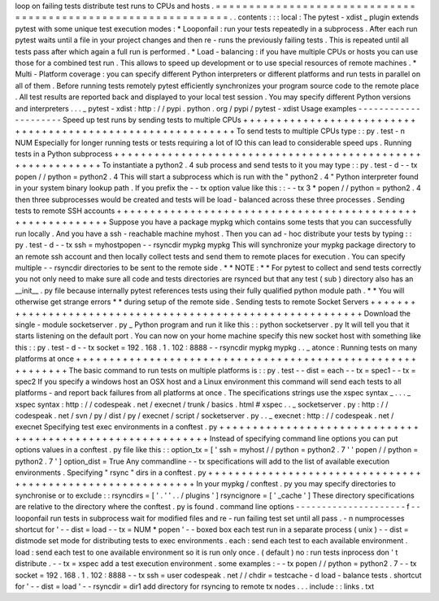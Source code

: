 loop
on
failing
tests
distribute
test
runs
to
CPUs
and
hosts
.
=
=
=
=
=
=
=
=
=
=
=
=
=
=
=
=
=
=
=
=
=
=
=
=
=
=
=
=
=
=
=
=
=
=
=
=
=
=
=
=
=
=
=
=
=
=
=
=
=
=
=
=
=
=
=
=
=
=
=
=
=
=
.
.
contents
:
:
:
local
:
The
pytest
-
xdist
_
plugin
extends
pytest
with
some
unique
test
execution
modes
:
*
Looponfail
:
run
your
tests
repeatedly
in
a
subprocess
.
After
each
run
pytest
waits
until
a
file
in
your
project
changes
and
then
re
-
runs
the
previously
failing
tests
.
This
is
repeated
until
all
tests
pass
after
which
again
a
full
run
is
performed
.
*
Load
-
balancing
:
if
you
have
multiple
CPUs
or
hosts
you
can
use
those
for
a
combined
test
run
.
This
allows
to
speed
up
development
or
to
use
special
resources
of
remote
machines
.
*
Multi
-
Platform
coverage
:
you
can
specify
different
Python
interpreters
or
different
platforms
and
run
tests
in
parallel
on
all
of
them
.
Before
running
tests
remotely
pytest
efficiently
synchronizes
your
program
source
code
to
the
remote
place
.
All
test
results
are
reported
back
and
displayed
to
your
local
test
session
.
You
may
specify
different
Python
versions
and
interpreters
.
.
.
_
pytest
-
xdist
:
http
:
/
/
pypi
.
python
.
org
/
pypi
/
pytest
-
xdist
Usage
examples
-
-
-
-
-
-
-
-
-
-
-
-
-
-
-
-
-
-
-
-
-
Speed
up
test
runs
by
sending
tests
to
multiple
CPUs
+
+
+
+
+
+
+
+
+
+
+
+
+
+
+
+
+
+
+
+
+
+
+
+
+
+
+
+
+
+
+
+
+
+
+
+
+
+
+
+
+
+
+
+
+
+
+
+
+
+
+
+
+
+
+
+
+
+
+
To
send
tests
to
multiple
CPUs
type
:
:
py
.
test
-
n
NUM
Especially
for
longer
running
tests
or
tests
requiring
a
lot
of
IO
this
can
lead
to
considerable
speed
ups
.
Running
tests
in
a
Python
subprocess
+
+
+
+
+
+
+
+
+
+
+
+
+
+
+
+
+
+
+
+
+
+
+
+
+
+
+
+
+
+
+
+
+
+
+
+
+
+
+
+
+
+
+
+
+
+
+
+
+
+
+
+
+
+
+
+
+
+
+
To
instantiate
a
python2
.
4
sub
process
and
send
tests
to
it
you
may
type
:
:
py
.
test
-
d
-
-
tx
popen
/
/
python
=
python2
.
4
This
will
start
a
subprocess
which
is
run
with
the
"
python2
.
4
"
Python
interpreter
found
in
your
system
binary
lookup
path
.
If
you
prefix
the
-
-
tx
option
value
like
this
:
:
-
-
tx
3
*
popen
/
/
python
=
python2
.
4
then
three
subprocesses
would
be
created
and
tests
will
be
load
-
balanced
across
these
three
processes
.
Sending
tests
to
remote
SSH
accounts
+
+
+
+
+
+
+
+
+
+
+
+
+
+
+
+
+
+
+
+
+
+
+
+
+
+
+
+
+
+
+
+
+
+
+
+
+
+
+
+
+
+
+
+
+
+
+
+
+
+
+
+
+
+
+
+
+
+
+
Suppose
you
have
a
package
mypkg
which
contains
some
tests
that
you
can
successfully
run
locally
.
And
you
have
a
ssh
-
reachable
machine
myhost
.
Then
you
can
ad
-
hoc
distribute
your
tests
by
typing
:
:
py
.
test
-
d
-
-
tx
ssh
=
myhostpopen
-
-
rsyncdir
mypkg
mypkg
This
will
synchronize
your
mypkg
package
directory
to
an
remote
ssh
account
and
then
locally
collect
tests
and
send
them
to
remote
places
for
execution
.
You
can
specify
multiple
-
-
rsyncdir
directories
to
be
sent
to
the
remote
side
.
*
*
NOTE
:
*
*
For
pytest
to
collect
and
send
tests
correctly
you
not
only
need
to
make
sure
all
code
and
tests
directories
are
rsynced
but
that
any
test
(
sub
)
directory
also
has
an
__init__
.
py
file
because
internally
pytest
references
tests
using
their
fully
qualified
python
module
path
.
*
*
You
will
otherwise
get
strange
errors
*
*
during
setup
of
the
remote
side
.
Sending
tests
to
remote
Socket
Servers
+
+
+
+
+
+
+
+
+
+
+
+
+
+
+
+
+
+
+
+
+
+
+
+
+
+
+
+
+
+
+
+
+
+
+
+
+
+
+
+
+
+
+
+
+
+
+
+
+
+
+
+
+
+
+
+
+
+
+
Download
the
single
-
module
socketserver
.
py
_
Python
program
and
run
it
like
this
:
:
python
socketserver
.
py
It
will
tell
you
that
it
starts
listening
on
the
default
port
.
You
can
now
on
your
home
machine
specify
this
new
socket
host
with
something
like
this
:
:
py
.
test
-
d
-
-
tx
socket
=
192
.
168
.
1
.
102
:
8888
-
-
rsyncdir
mypkg
mypkg
.
.
_
atonce
:
Running
tests
on
many
platforms
at
once
+
+
+
+
+
+
+
+
+
+
+
+
+
+
+
+
+
+
+
+
+
+
+
+
+
+
+
+
+
+
+
+
+
+
+
+
+
+
+
+
+
+
+
+
+
+
+
+
+
+
+
+
+
+
+
+
+
+
+
The
basic
command
to
run
tests
on
multiple
platforms
is
:
:
py
.
test
-
-
dist
=
each
-
-
tx
=
spec1
-
-
tx
=
spec2
If
you
specify
a
windows
host
an
OSX
host
and
a
Linux
environment
this
command
will
send
each
tests
to
all
platforms
-
and
report
back
failures
from
all
platforms
at
once
.
The
specifications
strings
use
the
xspec
syntax
_
.
.
.
_
xspec
syntax
:
http
:
/
/
codespeak
.
net
/
execnet
/
trunk
/
basics
.
html
#
xspec
.
.
_
socketserver
.
py
:
http
:
/
/
codespeak
.
net
/
svn
/
py
/
dist
/
py
/
execnet
/
script
/
socketserver
.
py
.
.
_
execnet
:
http
:
/
/
codespeak
.
net
/
execnet
Specifying
test
exec
environments
in
a
conftest
.
py
+
+
+
+
+
+
+
+
+
+
+
+
+
+
+
+
+
+
+
+
+
+
+
+
+
+
+
+
+
+
+
+
+
+
+
+
+
+
+
+
+
+
+
+
+
+
+
+
+
+
+
+
+
+
+
+
+
+
+
Instead
of
specifying
command
line
options
you
can
put
options
values
in
a
conftest
.
py
file
like
this
:
:
option_tx
=
[
'
ssh
=
myhost
/
/
python
=
python2
.
7
'
'
popen
/
/
python
=
python2
.
7
'
]
option_dist
=
True
Any
commandline
-
-
tx
specifications
will
add
to
the
list
of
available
execution
environments
.
Specifying
"
rsync
"
dirs
in
a
conftest
.
py
+
+
+
+
+
+
+
+
+
+
+
+
+
+
+
+
+
+
+
+
+
+
+
+
+
+
+
+
+
+
+
+
+
+
+
+
+
+
+
+
+
+
+
+
+
+
+
+
+
+
+
+
+
+
+
+
+
+
+
In
your
mypkg
/
conftest
.
py
you
may
specify
directories
to
synchronise
or
to
exclude
:
:
rsyncdirs
=
[
'
.
'
'
.
.
/
plugins
'
]
rsyncignore
=
[
'
_cache
'
]
These
directory
specifications
are
relative
to
the
directory
where
the
conftest
.
py
is
found
.
command
line
options
-
-
-
-
-
-
-
-
-
-
-
-
-
-
-
-
-
-
-
-
-
f
-
-
looponfail
run
tests
in
subprocess
wait
for
modified
files
and
re
-
run
failing
test
set
until
all
pass
.
-
n
numprocesses
shortcut
for
'
-
-
dist
=
load
-
-
tx
=
NUM
*
popen
'
-
-
boxed
box
each
test
run
in
a
separate
process
(
unix
)
-
-
dist
=
distmode
set
mode
for
distributing
tests
to
exec
environments
.
each
:
send
each
test
to
each
available
environment
.
load
:
send
each
test
to
one
available
environment
so
it
is
run
only
once
.
(
default
)
no
:
run
tests
inprocess
don
'
t
distribute
.
-
-
tx
=
xspec
add
a
test
execution
environment
.
some
examples
:
-
-
tx
popen
/
/
python
=
python2
.
7
-
-
tx
socket
=
192
.
168
.
1
.
102
:
8888
-
-
tx
ssh
=
user
codespeak
.
net
/
/
chdir
=
testcache
-
d
load
-
balance
tests
.
shortcut
for
'
-
-
dist
=
load
'
-
-
rsyncdir
=
dir1
add
directory
for
rsyncing
to
remote
tx
nodes
.
.
.
include
:
:
links
.
txt
